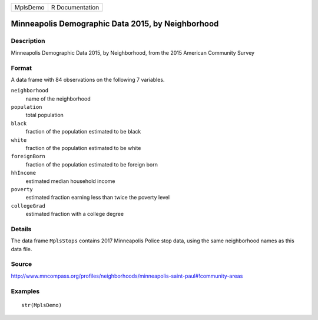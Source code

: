 +----------+-----------------+
| MplsDemo | R Documentation |
+----------+-----------------+

Minneapolis Demographic Data 2015, by Neighborhood
--------------------------------------------------

Description
~~~~~~~~~~~

Minneapolis Demographic Data 2015, by Neighborhood, from the 2015
American Community Survey

Format
~~~~~~

A data frame with 84 observations on the following 7 variables.

``neighborhood``
    name of the neighborhood

``population``
    total population

``black``
    fraction of the population estimated to be black

``white``
    fraction of the population estimated to be white

``foreignBorn``
    fraction of the population estimated to be foreign born

``hhIncome``
    estimated median household income

``poverty``
    estimated fraction earning less than twice the poverty level

``collegeGrad``
    estimated fraction with a college degree

Details
~~~~~~~

The data frame ``MplsStops`` contains 2017 Minneapolis Police stop data,
using the same neighborhood names as this data file.

Source
~~~~~~

http://www.mncompass.org/profiles/neighborhoods/minneapolis-saint-paul#!community-areas

Examples
~~~~~~~~

::

    str(MplsDemo)
